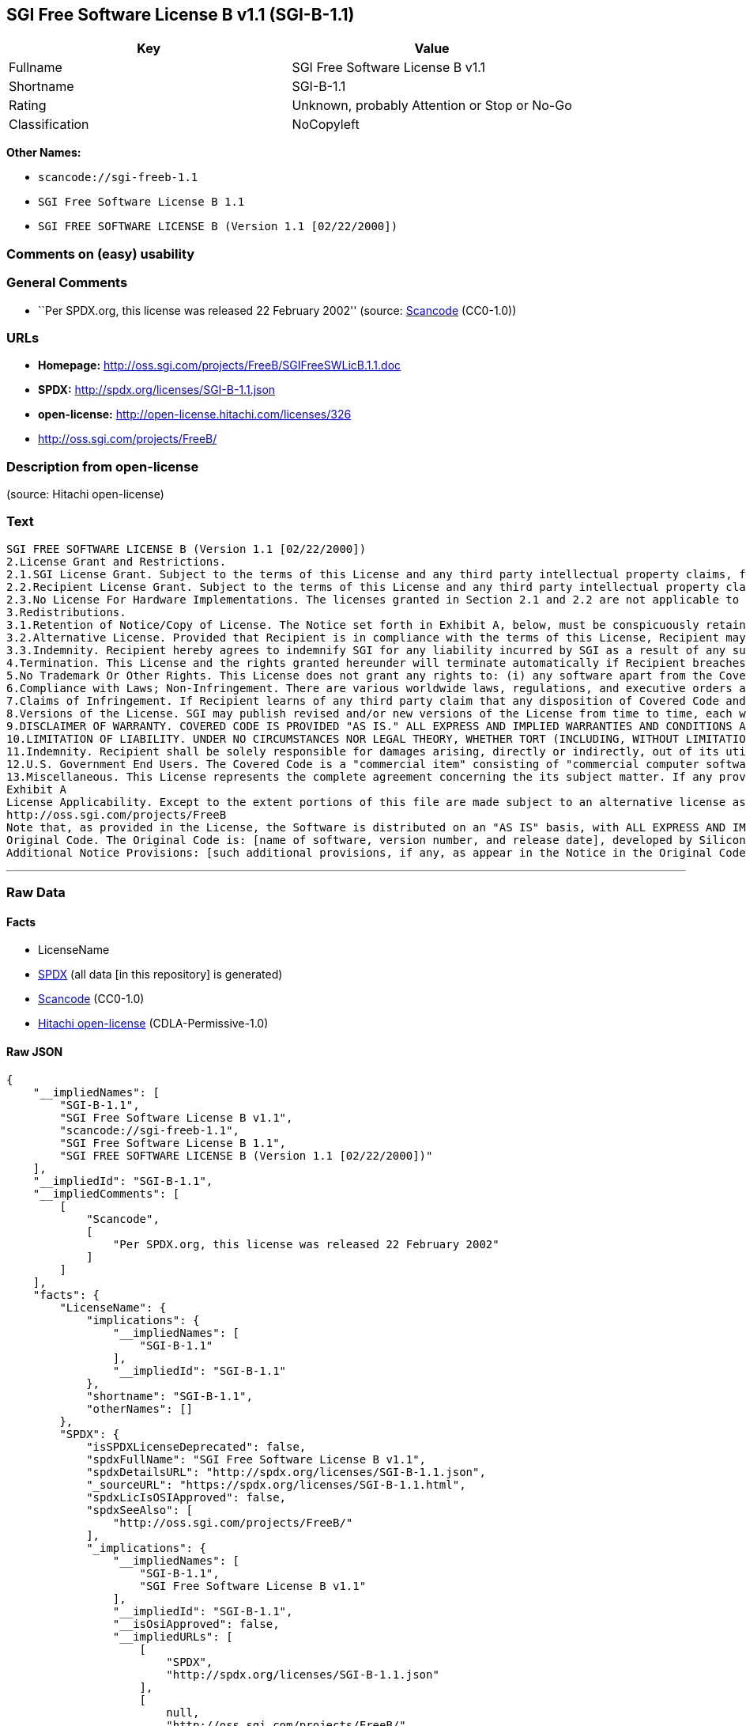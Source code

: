 == SGI Free Software License B v1.1 (SGI-B-1.1)

[cols=",",options="header",]
|===
|Key |Value
|Fullname |SGI Free Software License B v1.1
|Shortname |SGI-B-1.1
|Rating |Unknown, probably Attention or Stop or No-Go
|Classification |NoCopyleft
|===

*Other Names:*

* `+scancode://sgi-freeb-1.1+`
* `+SGI Free Software License B 1.1+`
* `+SGI FREE SOFTWARE LICENSE B (Version 1.1 [02/22/2000])+`

=== Comments on (easy) usability

=== General Comments

* ``Per SPDX.org, this license was released 22 February 2002'' (source:
https://github.com/nexB/scancode-toolkit/blob/develop/src/licensedcode/data/licenses/sgi-freeb-1.1.yml[Scancode]
(CC0-1.0))

=== URLs

* *Homepage:* http://oss.sgi.com/projects/FreeB/SGIFreeSWLicB.1.1.doc
* *SPDX:* http://spdx.org/licenses/SGI-B-1.1.json
* *open-license:* http://open-license.hitachi.com/licenses/326
* http://oss.sgi.com/projects/FreeB/

=== Description from open-license

(source: Hitachi open-license)

=== Text

....
SGI FREE SOFTWARE LICENSE B (Version 1.1 [02/22/2000]) 
2.License Grant and Restrictions.
2.1.SGI License Grant. Subject to the terms of this License and any third party intellectual property claims, for the duration of intellectual property protections inherent in the Original Code, SGI hereby grants Recipient a worldwide, royalty-free, non-exclusive license, to do the following: (i) under copyrights Licensable by SGI, to reproduce, distribute, create derivative works from, and, to the extent applicable, display and perform the Original Code and/or any Modifications provided by SGI alone and/or as part of a Larger Work; and (ii) under any Licensable Patents, to make, have made, use, sell, offer for sale, import and/or otherwise transfer the Original Code and/or any Modifications provided by SGI. Recipient accepts the terms and conditions of this License by undertaking any of the aforementioned actions. The patent license shall apply to the Covered Code if, at the time any related Modification is added, such addition of the Modification causes such combination to be covered by the Licensed Patents. The patent license in Section 2.1(ii) shall not apply to any other combinations that include the Modification. No patent license is provided under SGI Patents for infringements of SGI Patents by Modifications not provided by SGI or combinations of Original Code and Modifications not provided by SGI. 
2.2.Recipient License Grant. Subject to the terms of this License and any third party intellectual property claims, Recipient hereby grants SGI and any other Recipients a worldwide, royalty-free, non-exclusive license, under any Recipient Patents, to make, have made, use, sell, offer for sale, import and/or otherwise transfer the Original Code and/or any Modifications provided by SGI.
2.3.No License For Hardware Implementations. The licenses granted in Section 2.1 and 2.2 are not applicable to implementation in Hardware of the algorithms embodied in the Original Code or any Modifications provided by SGI .
3.Redistributions. 
3.1.Retention of Notice/Copy of License. The Notice set forth in Exhibit A, below, must be conspicuously retained or included in any and all redistributions of Covered Code. For distributions of the Covered Code in source code form, the Notice must appear in every file that can include a text comments field; in executable form, the Notice and a copy of this License must appear in related documentation or collateral where the Recipient.s rights relating to Covered Code are described. Any Additional Notice Provisions which actually appears in the Original Code must also be retained or included in any and all redistributions of Covered Code.
3.2.Alternative License. Provided that Recipient is in compliance with the terms of this License, Recipient may, so long as without derogation of any of SGI.s rights in and to the Original Code, distribute the source code and/or executable version(s) of Covered Code under (1) this License; (2) a license identical to this License but for only such changes as are necessary in order to clarify Recipient.s role as licensor of Modifications; and/or (3) a license of Recipient.s choosing, containing terms different from this License, provided that the license terms include this Section 3 and Sections 4, 6, 7, 10, 12, and 13, which terms may not be modified or superseded by any other terms of such license. If Recipient elects to use any license other than this License, Recipient must make it absolutely clear that any of its terms which differ from this License are offered by Recipient alone, and not by SGI. It is emphasized that this License is a limited license, and, regardless of the license form employed by Recipient in accordance with this Section 3.2, Recipient may relicense only such rights, in Original Code and Modifications by SGI, as it has actually been granted by SGI in this License.
3.3.Indemnity. Recipient hereby agrees to indemnify SGI for any liability incurred by SGI as a result of any such alternative license terms Recipient offers.
4.Termination. This License and the rights granted hereunder will terminate automatically if Recipient breaches any term herein and fails to cure such breach within 30 days thereof. Any sublicense to the Covered Code that is properly granted shall survive any termination of this License, absent termination by the terms of such sublicense. Provisions that, by their nature, must remain in effect beyond the termination of this License, shall survive.
5.No Trademark Or Other Rights. This License does not grant any rights to: (i) any software apart from the Covered Code, nor shall any other rights or licenses not expressly granted hereunder arise by implication, estoppel or otherwise with respect to the Covered Code; (ii) any trade name, trademark or service mark whatsoever, including without limitation any related right for purposes of endorsement or promotion of products derived from the Covered Code, without prior written permission of SGI; or (iii) any title to or ownership of the Original Code, which shall at all times remains with SGI. All rights in the Original Code not expressly granted under this License are reserved. 
6.Compliance with Laws; Non-Infringement. There are various worldwide laws, regulations, and executive orders applicable to dispositions of Covered Code, including without limitation export, re-export, and import control laws, regulations, and executive orders, of the U.S. government and other countries, and Recipient is reminded it is obliged to obey such laws, regulations, and executive orders. Recipient may not distribute Covered Code that (i) in any way infringes (directly or contributorily) any intellectual property rights of any kind of any other person or entity or (ii) breaches any representation or warranty, express, implied or statutory, to which, under any applicable law, it might be deemed to have been subject.
7.Claims of Infringement. If Recipient learns of any third party claim that any disposition of Covered Code and/or functionality wholly or partially infringes the third party's intellectual property rights, Recipient will promptly notify SGI of such claim.
8.Versions of the License. SGI may publish revised and/or new versions of the License from time to time, each with a distinguishing version number. Once Covered Code has been published under a particular version of the License, Recipient may, for the duration of the license, continue to use it under the terms of that version, or choose to use such Covered Code under the terms of any subsequent version published by SGI. Subject to the provisions of Sections 3 and 4 of this License, only SGI may modify the terms applicable to Covered Code created under this License.
9.DISCLAIMER OF WARRANTY. COVERED CODE IS PROVIDED "AS IS." ALL EXPRESS AND IMPLIED WARRANTIES AND CONDITIONS ARE DISCLAIMED, INCLUDING, WITHOUT LIMITATION, ANY IMPLIED WARRANTIES AND CONDITIONS OF MERCHANTABILITY, SATISFACTORY QUALITY, FITNESS FOR A PARTICULAR PURPOSE, AND NON-INFRINGEMENT. SGI ASSUMES NO RISK AS TO THE QUALITY AND PERFORMANCE OF THE SOFTWARE. SHOULD THE SOFTWARE PROVE DEFECTIVE IN ANY RESPECT, SGI ASSUMES NO COST OR LIABILITY FOR SERVICING, REPAIR OR CORRECTION. THIS DISCLAIMER OF WARRANTY IS AN ESSENTIAL PART OF THIS LICENSE. NO USE OF ANY COVERED CODE IS AUTHORIZED HEREUNDER EXCEPT SUBJECT TO THIS DISCLAIMER.
10.LIMITATION OF LIABILITY. UNDER NO CIRCUMSTANCES NOR LEGAL THEORY, WHETHER TORT (INCLUDING, WITHOUT LIMITATION, NEGLIGENCE OR STRICT LIABILITY), CONTRACT, OR OTHERWISE, SHALL SGI OR ANY SGI LICENSOR BE LIABLE FOR ANY DIRECT, INDIRECT, SPECIAL, INCIDENTAL, OR CONSEQUENTIAL DAMAGES OF ANY CHARACTER INCLUDING, WITHOUT LIMITATION, DAMAGES FOR LOSS OF GOODWILL, WORK STOPPAGE, LOSS OF DATA, COMPUTER FAILURE OR MALFUNCTION, OR ANY AND ALL OTHER COMMERCIAL DAMAGES OR LOSSES, EVEN IF SUCH PARTY SHALL HAVE BEEN INFORMED OF THE POSSIBILITY OF SUCH DAMAGES. THIS LIMITATION OF LIABILITY SHALL NOT APPLY TO LIABILITY FOR DEATH OR PERSONAL INJURY RESULTING FROM SGI's NEGLIGENCE TO THE EXTENT APPLICABLE LAW PROHIBITS SUCH LIMITATION. SOME JURISDICTIONS DO NOT ALLOW THE EXCLUSION OR LIMITATION OF INCIDENTAL OR CONSEQUENTIAL DAMAGES, SO THAT EXCLUSION AND LIMITATION MAY NOT APPLY TO RECIPIENT.
11.Indemnity. Recipient shall be solely responsible for damages arising, directly or indirectly, out of its utilization of rights under this License. Recipient will defend, indemnify and hold harmless Silicon Graphics, Inc. from and against any loss, liability, damages, costs or expenses (including the payment of reasonable attorneys fees) arising out of Recipient's use, modification, reproduction and distribution of the Covered Code or out of any representation or warranty made by Recipient.
12.U.S. Government End Users. The Covered Code is a "commercial item" consisting of "commercial computer software" as such terms are defined in title 48 of the Code of Federal Regulations and all U.S. Government End Users acquire only the rights set forth in this License and are subject to the terms of this License.
13.Miscellaneous. This License represents the complete agreement concerning the its subject matter. If any provision of this License is held to be unenforceable, such provision shall be reformed so as to achieve as nearly as possible the same legal and economic effect as the original provision and the remainder of this License will remain in effect. This License shall be governed by and construed in accordance with the laws of the United States and the State of California as applied to agreements entered into and to be performed entirely within California between California residents. Any litigation relating to this License shall be subject to the exclusive jurisdiction of the Federal Courts of the Northern District of California (or, absent subject matter jurisdiction in such courts, the courts of the State of California), with venue lying exclusively in Santa Clara County, California, with the losing party responsible for costs, including without limitation, court costs and reasonable attorneys fees and expenses. The application of the United Nations Convention on Contracts for the International Sale of Goods is expressly excluded. Any law or regulation that provides that the language of a contract shall be construed against the drafter shall not apply to this License.
Exhibit A
License Applicability. Except to the extent portions of this file are made subject to an alternative license as permitted in the SGI Free Software License B, Version 1.1 (the "License"), the contents of this file are subject only to the provisions of the License. You may not use this file except in compliance with the License. You may obtain a copy of the License at Silicon Graphics, Inc., attn: Legal Services, 1600 Amphitheatre Parkway, Mountain View, CA 94043-1351, or at: 
http://oss.sgi.com/projects/FreeB
Note that, as provided in the License, the Software is distributed on an "AS IS" basis, with ALL EXPRESS AND IMPLIED WARRANTIES AND CONDITIONS DISCLAIMED, INCLUDING, WITHOUT LIMITATION, ANY IMPLIED WARRANTIES AND CONDITIONS OF MERCHANTABILITY, SATISFACTORY QUALITY, FITNESS FOR A PARTICULAR PURPOSE, AND NON-INFRINGEMENT.
Original Code. The Original Code is: [name of software, version number, and release date], developed by Silicon Graphics, Inc. The Original Code is Copyright (c) [dates of first publication, as appearing in the Notice in the Original Code] Silicon Graphics, Inc. Copyright in any portions created by third parties is as indicated elsewhere herein. All Rights Reserved.
Additional Notice Provisions: [such additional provisions, if any, as appear in the Notice in the Original Code under the heading "Additional Notice Provisions"]
....

'''''

=== Raw Data

==== Facts

* LicenseName
* https://spdx.org/licenses/SGI-B-1.1.html[SPDX] (all data [in this
repository] is generated)
* https://github.com/nexB/scancode-toolkit/blob/develop/src/licensedcode/data/licenses/sgi-freeb-1.1.yml[Scancode]
(CC0-1.0)
* https://github.com/Hitachi/open-license[Hitachi open-license]
(CDLA-Permissive-1.0)

==== Raw JSON

....
{
    "__impliedNames": [
        "SGI-B-1.1",
        "SGI Free Software License B v1.1",
        "scancode://sgi-freeb-1.1",
        "SGI Free Software License B 1.1",
        "SGI FREE SOFTWARE LICENSE B (Version 1.1 [02/22/2000])"
    ],
    "__impliedId": "SGI-B-1.1",
    "__impliedComments": [
        [
            "Scancode",
            [
                "Per SPDX.org, this license was released 22 February 2002"
            ]
        ]
    ],
    "facts": {
        "LicenseName": {
            "implications": {
                "__impliedNames": [
                    "SGI-B-1.1"
                ],
                "__impliedId": "SGI-B-1.1"
            },
            "shortname": "SGI-B-1.1",
            "otherNames": []
        },
        "SPDX": {
            "isSPDXLicenseDeprecated": false,
            "spdxFullName": "SGI Free Software License B v1.1",
            "spdxDetailsURL": "http://spdx.org/licenses/SGI-B-1.1.json",
            "_sourceURL": "https://spdx.org/licenses/SGI-B-1.1.html",
            "spdxLicIsOSIApproved": false,
            "spdxSeeAlso": [
                "http://oss.sgi.com/projects/FreeB/"
            ],
            "_implications": {
                "__impliedNames": [
                    "SGI-B-1.1",
                    "SGI Free Software License B v1.1"
                ],
                "__impliedId": "SGI-B-1.1",
                "__isOsiApproved": false,
                "__impliedURLs": [
                    [
                        "SPDX",
                        "http://spdx.org/licenses/SGI-B-1.1.json"
                    ],
                    [
                        null,
                        "http://oss.sgi.com/projects/FreeB/"
                    ]
                ]
            },
            "spdxLicenseId": "SGI-B-1.1"
        },
        "Scancode": {
            "otherUrls": [
                "http://oss.sgi.com/projects/FreeB/"
            ],
            "homepageUrl": "http://oss.sgi.com/projects/FreeB/SGIFreeSWLicB.1.1.doc",
            "shortName": "SGI Free Software License B 1.1",
            "textUrls": null,
            "text": "SGI FREE SOFTWARE LICENSE B (Version 1.1 [02/22/2000]) \n2.License Grant and Restrictions.\n2.1.SGI License Grant. Subject to the terms of this License and any third party intellectual property claims, for the duration of intellectual property protections inherent in the Original Code, SGI hereby grants Recipient a worldwide, royalty-free, non-exclusive license, to do the following: (i) under copyrights Licensable by SGI, to reproduce, distribute, create derivative works from, and, to the extent applicable, display and perform the Original Code and/or any Modifications provided by SGI alone and/or as part of a Larger Work; and (ii) under any Licensable Patents, to make, have made, use, sell, offer for sale, import and/or otherwise transfer the Original Code and/or any Modifications provided by SGI. Recipient accepts the terms and conditions of this License by undertaking any of the aforementioned actions. The patent license shall apply to the Covered Code if, at the time any related Modification is added, such addition of the Modification causes such combination to be covered by the Licensed Patents. The patent license in Section 2.1(ii) shall not apply to any other combinations that include the Modification. No patent license is provided under SGI Patents for infringements of SGI Patents by Modifications not provided by SGI or combinations of Original Code and Modifications not provided by SGI. \n2.2.Recipient License Grant. Subject to the terms of this License and any third party intellectual property claims, Recipient hereby grants SGI and any other Recipients a worldwide, royalty-free, non-exclusive license, under any Recipient Patents, to make, have made, use, sell, offer for sale, import and/or otherwise transfer the Original Code and/or any Modifications provided by SGI.\n2.3.No License For Hardware Implementations. The licenses granted in Section 2.1 and 2.2 are not applicable to implementation in Hardware of the algorithms embodied in the Original Code or any Modifications provided by SGI .\n3.Redistributions. \n3.1.Retention of Notice/Copy of License. The Notice set forth in Exhibit A, below, must be conspicuously retained or included in any and all redistributions of Covered Code. For distributions of the Covered Code in source code form, the Notice must appear in every file that can include a text comments field; in executable form, the Notice and a copy of this License must appear in related documentation or collateral where the Recipient.s rights relating to Covered Code are described. Any Additional Notice Provisions which actually appears in the Original Code must also be retained or included in any and all redistributions of Covered Code.\n3.2.Alternative License. Provided that Recipient is in compliance with the terms of this License, Recipient may, so long as without derogation of any of SGI.s rights in and to the Original Code, distribute the source code and/or executable version(s) of Covered Code under (1) this License; (2) a license identical to this License but for only such changes as are necessary in order to clarify Recipient.s role as licensor of Modifications; and/or (3) a license of Recipient.s choosing, containing terms different from this License, provided that the license terms include this Section 3 and Sections 4, 6, 7, 10, 12, and 13, which terms may not be modified or superseded by any other terms of such license. If Recipient elects to use any license other than this License, Recipient must make it absolutely clear that any of its terms which differ from this License are offered by Recipient alone, and not by SGI. It is emphasized that this License is a limited license, and, regardless of the license form employed by Recipient in accordance with this Section 3.2, Recipient may relicense only such rights, in Original Code and Modifications by SGI, as it has actually been granted by SGI in this License.\n3.3.Indemnity. Recipient hereby agrees to indemnify SGI for any liability incurred by SGI as a result of any such alternative license terms Recipient offers.\n4.Termination. This License and the rights granted hereunder will terminate automatically if Recipient breaches any term herein and fails to cure such breach within 30 days thereof. Any sublicense to the Covered Code that is properly granted shall survive any termination of this License, absent termination by the terms of such sublicense. Provisions that, by their nature, must remain in effect beyond the termination of this License, shall survive.\n5.No Trademark Or Other Rights. This License does not grant any rights to: (i) any software apart from the Covered Code, nor shall any other rights or licenses not expressly granted hereunder arise by implication, estoppel or otherwise with respect to the Covered Code; (ii) any trade name, trademark or service mark whatsoever, including without limitation any related right for purposes of endorsement or promotion of products derived from the Covered Code, without prior written permission of SGI; or (iii) any title to or ownership of the Original Code, which shall at all times remains with SGI. All rights in the Original Code not expressly granted under this License are reserved. \n6.Compliance with Laws; Non-Infringement. There are various worldwide laws, regulations, and executive orders applicable to dispositions of Covered Code, including without limitation export, re-export, and import control laws, regulations, and executive orders, of the U.S. government and other countries, and Recipient is reminded it is obliged to obey such laws, regulations, and executive orders. Recipient may not distribute Covered Code that (i) in any way infringes (directly or contributorily) any intellectual property rights of any kind of any other person or entity or (ii) breaches any representation or warranty, express, implied or statutory, to which, under any applicable law, it might be deemed to have been subject.\n7.Claims of Infringement. If Recipient learns of any third party claim that any disposition of Covered Code and/or functionality wholly or partially infringes the third party's intellectual property rights, Recipient will promptly notify SGI of such claim.\n8.Versions of the License. SGI may publish revised and/or new versions of the License from time to time, each with a distinguishing version number. Once Covered Code has been published under a particular version of the License, Recipient may, for the duration of the license, continue to use it under the terms of that version, or choose to use such Covered Code under the terms of any subsequent version published by SGI. Subject to the provisions of Sections 3 and 4 of this License, only SGI may modify the terms applicable to Covered Code created under this License.\n9.DISCLAIMER OF WARRANTY. COVERED CODE IS PROVIDED \"AS IS.\" ALL EXPRESS AND IMPLIED WARRANTIES AND CONDITIONS ARE DISCLAIMED, INCLUDING, WITHOUT LIMITATION, ANY IMPLIED WARRANTIES AND CONDITIONS OF MERCHANTABILITY, SATISFACTORY QUALITY, FITNESS FOR A PARTICULAR PURPOSE, AND NON-INFRINGEMENT. SGI ASSUMES NO RISK AS TO THE QUALITY AND PERFORMANCE OF THE SOFTWARE. SHOULD THE SOFTWARE PROVE DEFECTIVE IN ANY RESPECT, SGI ASSUMES NO COST OR LIABILITY FOR SERVICING, REPAIR OR CORRECTION. THIS DISCLAIMER OF WARRANTY IS AN ESSENTIAL PART OF THIS LICENSE. NO USE OF ANY COVERED CODE IS AUTHORIZED HEREUNDER EXCEPT SUBJECT TO THIS DISCLAIMER.\n10.LIMITATION OF LIABILITY. UNDER NO CIRCUMSTANCES NOR LEGAL THEORY, WHETHER TORT (INCLUDING, WITHOUT LIMITATION, NEGLIGENCE OR STRICT LIABILITY), CONTRACT, OR OTHERWISE, SHALL SGI OR ANY SGI LICENSOR BE LIABLE FOR ANY DIRECT, INDIRECT, SPECIAL, INCIDENTAL, OR CONSEQUENTIAL DAMAGES OF ANY CHARACTER INCLUDING, WITHOUT LIMITATION, DAMAGES FOR LOSS OF GOODWILL, WORK STOPPAGE, LOSS OF DATA, COMPUTER FAILURE OR MALFUNCTION, OR ANY AND ALL OTHER COMMERCIAL DAMAGES OR LOSSES, EVEN IF SUCH PARTY SHALL HAVE BEEN INFORMED OF THE POSSIBILITY OF SUCH DAMAGES. THIS LIMITATION OF LIABILITY SHALL NOT APPLY TO LIABILITY FOR DEATH OR PERSONAL INJURY RESULTING FROM SGI's NEGLIGENCE TO THE EXTENT APPLICABLE LAW PROHIBITS SUCH LIMITATION. SOME JURISDICTIONS DO NOT ALLOW THE EXCLUSION OR LIMITATION OF INCIDENTAL OR CONSEQUENTIAL DAMAGES, SO THAT EXCLUSION AND LIMITATION MAY NOT APPLY TO RECIPIENT.\n11.Indemnity. Recipient shall be solely responsible for damages arising, directly or indirectly, out of its utilization of rights under this License. Recipient will defend, indemnify and hold harmless Silicon Graphics, Inc. from and against any loss, liability, damages, costs or expenses (including the payment of reasonable attorneys fees) arising out of Recipient's use, modification, reproduction and distribution of the Covered Code or out of any representation or warranty made by Recipient.\n12.U.S. Government End Users. The Covered Code is a \"commercial item\" consisting of \"commercial computer software\" as such terms are defined in title 48 of the Code of Federal Regulations and all U.S. Government End Users acquire only the rights set forth in this License and are subject to the terms of this License.\n13.Miscellaneous. This License represents the complete agreement concerning the its subject matter. If any provision of this License is held to be unenforceable, such provision shall be reformed so as to achieve as nearly as possible the same legal and economic effect as the original provision and the remainder of this License will remain in effect. This License shall be governed by and construed in accordance with the laws of the United States and the State of California as applied to agreements entered into and to be performed entirely within California between California residents. Any litigation relating to this License shall be subject to the exclusive jurisdiction of the Federal Courts of the Northern District of California (or, absent subject matter jurisdiction in such courts, the courts of the State of California), with venue lying exclusively in Santa Clara County, California, with the losing party responsible for costs, including without limitation, court costs and reasonable attorneys fees and expenses. The application of the United Nations Convention on Contracts for the International Sale of Goods is expressly excluded. Any law or regulation that provides that the language of a contract shall be construed against the drafter shall not apply to this License.\nExhibit A\nLicense Applicability. Except to the extent portions of this file are made subject to an alternative license as permitted in the SGI Free Software License B, Version 1.1 (the \"License\"), the contents of this file are subject only to the provisions of the License. You may not use this file except in compliance with the License. You may obtain a copy of the License at Silicon Graphics, Inc., attn: Legal Services, 1600 Amphitheatre Parkway, Mountain View, CA 94043-1351, or at: \nhttp://oss.sgi.com/projects/FreeB\nNote that, as provided in the License, the Software is distributed on an \"AS IS\" basis, with ALL EXPRESS AND IMPLIED WARRANTIES AND CONDITIONS DISCLAIMED, INCLUDING, WITHOUT LIMITATION, ANY IMPLIED WARRANTIES AND CONDITIONS OF MERCHANTABILITY, SATISFACTORY QUALITY, FITNESS FOR A PARTICULAR PURPOSE, AND NON-INFRINGEMENT.\nOriginal Code. The Original Code is: [name of software, version number, and release date], developed by Silicon Graphics, Inc. The Original Code is Copyright (c) [dates of first publication, as appearing in the Notice in the Original Code] Silicon Graphics, Inc. Copyright in any portions created by third parties is as indicated elsewhere herein. All Rights Reserved.\nAdditional Notice Provisions: [such additional provisions, if any, as appear in the Notice in the Original Code under the heading \"Additional Notice Provisions\"]",
            "category": "Permissive",
            "osiUrl": null,
            "owner": "SGI - Silicon Graphics",
            "_sourceURL": "https://github.com/nexB/scancode-toolkit/blob/develop/src/licensedcode/data/licenses/sgi-freeb-1.1.yml",
            "key": "sgi-freeb-1.1",
            "name": "SGI Free Software License B v1.1",
            "spdxId": "SGI-B-1.1",
            "notes": "Per SPDX.org, this license was released 22 February 2002",
            "_implications": {
                "__impliedNames": [
                    "scancode://sgi-freeb-1.1",
                    "SGI Free Software License B 1.1",
                    "SGI-B-1.1"
                ],
                "__impliedId": "SGI-B-1.1",
                "__impliedComments": [
                    [
                        "Scancode",
                        [
                            "Per SPDX.org, this license was released 22 February 2002"
                        ]
                    ]
                ],
                "__impliedCopyleft": [
                    [
                        "Scancode",
                        "NoCopyleft"
                    ]
                ],
                "__calculatedCopyleft": "NoCopyleft",
                "__impliedText": "SGI FREE SOFTWARE LICENSE B (Version 1.1 [02/22/2000]) \n2.License Grant and Restrictions.\n2.1.SGI License Grant. Subject to the terms of this License and any third party intellectual property claims, for the duration of intellectual property protections inherent in the Original Code, SGI hereby grants Recipient a worldwide, royalty-free, non-exclusive license, to do the following: (i) under copyrights Licensable by SGI, to reproduce, distribute, create derivative works from, and, to the extent applicable, display and perform the Original Code and/or any Modifications provided by SGI alone and/or as part of a Larger Work; and (ii) under any Licensable Patents, to make, have made, use, sell, offer for sale, import and/or otherwise transfer the Original Code and/or any Modifications provided by SGI. Recipient accepts the terms and conditions of this License by undertaking any of the aforementioned actions. The patent license shall apply to the Covered Code if, at the time any related Modification is added, such addition of the Modification causes such combination to be covered by the Licensed Patents. The patent license in Section 2.1(ii) shall not apply to any other combinations that include the Modification. No patent license is provided under SGI Patents for infringements of SGI Patents by Modifications not provided by SGI or combinations of Original Code and Modifications not provided by SGI. \n2.2.Recipient License Grant. Subject to the terms of this License and any third party intellectual property claims, Recipient hereby grants SGI and any other Recipients a worldwide, royalty-free, non-exclusive license, under any Recipient Patents, to make, have made, use, sell, offer for sale, import and/or otherwise transfer the Original Code and/or any Modifications provided by SGI.\n2.3.No License For Hardware Implementations. The licenses granted in Section 2.1 and 2.2 are not applicable to implementation in Hardware of the algorithms embodied in the Original Code or any Modifications provided by SGI .\n3.Redistributions. \n3.1.Retention of Notice/Copy of License. The Notice set forth in Exhibit A, below, must be conspicuously retained or included in any and all redistributions of Covered Code. For distributions of the Covered Code in source code form, the Notice must appear in every file that can include a text comments field; in executable form, the Notice and a copy of this License must appear in related documentation or collateral where the Recipient.s rights relating to Covered Code are described. Any Additional Notice Provisions which actually appears in the Original Code must also be retained or included in any and all redistributions of Covered Code.\n3.2.Alternative License. Provided that Recipient is in compliance with the terms of this License, Recipient may, so long as without derogation of any of SGI.s rights in and to the Original Code, distribute the source code and/or executable version(s) of Covered Code under (1) this License; (2) a license identical to this License but for only such changes as are necessary in order to clarify Recipient.s role as licensor of Modifications; and/or (3) a license of Recipient.s choosing, containing terms different from this License, provided that the license terms include this Section 3 and Sections 4, 6, 7, 10, 12, and 13, which terms may not be modified or superseded by any other terms of such license. If Recipient elects to use any license other than this License, Recipient must make it absolutely clear that any of its terms which differ from this License are offered by Recipient alone, and not by SGI. It is emphasized that this License is a limited license, and, regardless of the license form employed by Recipient in accordance with this Section 3.2, Recipient may relicense only such rights, in Original Code and Modifications by SGI, as it has actually been granted by SGI in this License.\n3.3.Indemnity. Recipient hereby agrees to indemnify SGI for any liability incurred by SGI as a result of any such alternative license terms Recipient offers.\n4.Termination. This License and the rights granted hereunder will terminate automatically if Recipient breaches any term herein and fails to cure such breach within 30 days thereof. Any sublicense to the Covered Code that is properly granted shall survive any termination of this License, absent termination by the terms of such sublicense. Provisions that, by their nature, must remain in effect beyond the termination of this License, shall survive.\n5.No Trademark Or Other Rights. This License does not grant any rights to: (i) any software apart from the Covered Code, nor shall any other rights or licenses not expressly granted hereunder arise by implication, estoppel or otherwise with respect to the Covered Code; (ii) any trade name, trademark or service mark whatsoever, including without limitation any related right for purposes of endorsement or promotion of products derived from the Covered Code, without prior written permission of SGI; or (iii) any title to or ownership of the Original Code, which shall at all times remains with SGI. All rights in the Original Code not expressly granted under this License are reserved. \n6.Compliance with Laws; Non-Infringement. There are various worldwide laws, regulations, and executive orders applicable to dispositions of Covered Code, including without limitation export, re-export, and import control laws, regulations, and executive orders, of the U.S. government and other countries, and Recipient is reminded it is obliged to obey such laws, regulations, and executive orders. Recipient may not distribute Covered Code that (i) in any way infringes (directly or contributorily) any intellectual property rights of any kind of any other person or entity or (ii) breaches any representation or warranty, express, implied or statutory, to which, under any applicable law, it might be deemed to have been subject.\n7.Claims of Infringement. If Recipient learns of any third party claim that any disposition of Covered Code and/or functionality wholly or partially infringes the third party's intellectual property rights, Recipient will promptly notify SGI of such claim.\n8.Versions of the License. SGI may publish revised and/or new versions of the License from time to time, each with a distinguishing version number. Once Covered Code has been published under a particular version of the License, Recipient may, for the duration of the license, continue to use it under the terms of that version, or choose to use such Covered Code under the terms of any subsequent version published by SGI. Subject to the provisions of Sections 3 and 4 of this License, only SGI may modify the terms applicable to Covered Code created under this License.\n9.DISCLAIMER OF WARRANTY. COVERED CODE IS PROVIDED \"AS IS.\" ALL EXPRESS AND IMPLIED WARRANTIES AND CONDITIONS ARE DISCLAIMED, INCLUDING, WITHOUT LIMITATION, ANY IMPLIED WARRANTIES AND CONDITIONS OF MERCHANTABILITY, SATISFACTORY QUALITY, FITNESS FOR A PARTICULAR PURPOSE, AND NON-INFRINGEMENT. SGI ASSUMES NO RISK AS TO THE QUALITY AND PERFORMANCE OF THE SOFTWARE. SHOULD THE SOFTWARE PROVE DEFECTIVE IN ANY RESPECT, SGI ASSUMES NO COST OR LIABILITY FOR SERVICING, REPAIR OR CORRECTION. THIS DISCLAIMER OF WARRANTY IS AN ESSENTIAL PART OF THIS LICENSE. NO USE OF ANY COVERED CODE IS AUTHORIZED HEREUNDER EXCEPT SUBJECT TO THIS DISCLAIMER.\n10.LIMITATION OF LIABILITY. UNDER NO CIRCUMSTANCES NOR LEGAL THEORY, WHETHER TORT (INCLUDING, WITHOUT LIMITATION, NEGLIGENCE OR STRICT LIABILITY), CONTRACT, OR OTHERWISE, SHALL SGI OR ANY SGI LICENSOR BE LIABLE FOR ANY DIRECT, INDIRECT, SPECIAL, INCIDENTAL, OR CONSEQUENTIAL DAMAGES OF ANY CHARACTER INCLUDING, WITHOUT LIMITATION, DAMAGES FOR LOSS OF GOODWILL, WORK STOPPAGE, LOSS OF DATA, COMPUTER FAILURE OR MALFUNCTION, OR ANY AND ALL OTHER COMMERCIAL DAMAGES OR LOSSES, EVEN IF SUCH PARTY SHALL HAVE BEEN INFORMED OF THE POSSIBILITY OF SUCH DAMAGES. THIS LIMITATION OF LIABILITY SHALL NOT APPLY TO LIABILITY FOR DEATH OR PERSONAL INJURY RESULTING FROM SGI's NEGLIGENCE TO THE EXTENT APPLICABLE LAW PROHIBITS SUCH LIMITATION. SOME JURISDICTIONS DO NOT ALLOW THE EXCLUSION OR LIMITATION OF INCIDENTAL OR CONSEQUENTIAL DAMAGES, SO THAT EXCLUSION AND LIMITATION MAY NOT APPLY TO RECIPIENT.\n11.Indemnity. Recipient shall be solely responsible for damages arising, directly or indirectly, out of its utilization of rights under this License. Recipient will defend, indemnify and hold harmless Silicon Graphics, Inc. from and against any loss, liability, damages, costs or expenses (including the payment of reasonable attorneys fees) arising out of Recipient's use, modification, reproduction and distribution of the Covered Code or out of any representation or warranty made by Recipient.\n12.U.S. Government End Users. The Covered Code is a \"commercial item\" consisting of \"commercial computer software\" as such terms are defined in title 48 of the Code of Federal Regulations and all U.S. Government End Users acquire only the rights set forth in this License and are subject to the terms of this License.\n13.Miscellaneous. This License represents the complete agreement concerning the its subject matter. If any provision of this License is held to be unenforceable, such provision shall be reformed so as to achieve as nearly as possible the same legal and economic effect as the original provision and the remainder of this License will remain in effect. This License shall be governed by and construed in accordance with the laws of the United States and the State of California as applied to agreements entered into and to be performed entirely within California between California residents. Any litigation relating to this License shall be subject to the exclusive jurisdiction of the Federal Courts of the Northern District of California (or, absent subject matter jurisdiction in such courts, the courts of the State of California), with venue lying exclusively in Santa Clara County, California, with the losing party responsible for costs, including without limitation, court costs and reasonable attorneys fees and expenses. The application of the United Nations Convention on Contracts for the International Sale of Goods is expressly excluded. Any law or regulation that provides that the language of a contract shall be construed against the drafter shall not apply to this License.\nExhibit A\nLicense Applicability. Except to the extent portions of this file are made subject to an alternative license as permitted in the SGI Free Software License B, Version 1.1 (the \"License\"), the contents of this file are subject only to the provisions of the License. You may not use this file except in compliance with the License. You may obtain a copy of the License at Silicon Graphics, Inc., attn: Legal Services, 1600 Amphitheatre Parkway, Mountain View, CA 94043-1351, or at: \nhttp://oss.sgi.com/projects/FreeB\nNote that, as provided in the License, the Software is distributed on an \"AS IS\" basis, with ALL EXPRESS AND IMPLIED WARRANTIES AND CONDITIONS DISCLAIMED, INCLUDING, WITHOUT LIMITATION, ANY IMPLIED WARRANTIES AND CONDITIONS OF MERCHANTABILITY, SATISFACTORY QUALITY, FITNESS FOR A PARTICULAR PURPOSE, AND NON-INFRINGEMENT.\nOriginal Code. The Original Code is: [name of software, version number, and release date], developed by Silicon Graphics, Inc. The Original Code is Copyright (c) [dates of first publication, as appearing in the Notice in the Original Code] Silicon Graphics, Inc. Copyright in any portions created by third parties is as indicated elsewhere herein. All Rights Reserved.\nAdditional Notice Provisions: [such additional provisions, if any, as appear in the Notice in the Original Code under the heading \"Additional Notice Provisions\"]",
                "__impliedURLs": [
                    [
                        "Homepage",
                        "http://oss.sgi.com/projects/FreeB/SGIFreeSWLicB.1.1.doc"
                    ],
                    [
                        null,
                        "http://oss.sgi.com/projects/FreeB/"
                    ]
                ]
            }
        },
        "Hitachi open-license": {
            "notices": [],
            "_sourceURL": "http://open-license.hitachi.com/licenses/326",
            "content": "SGI FREE SOFTWARE LICENSE B (Version 1.1 [02/22/2000]) \n\n1.\tDefinitions.\n\n1.1.\t\"Additional Notice Provisions\" means such additional provisions as appear in the Notice in Original Code under the heading \"Additional Notice Provisions.\"\n\n1.2.\t\"Covered Code\" means the Original Code or Modifications, or any combination thereof.\n\n1.3.\t\"Hardware\" means any physical device that accepts input, processes input, stores the results of processing, and/or provides output.\n\n1.4.\t\"Larger Work\" means a work that combines Covered Code or portions thereof with code not governed by the terms of this License.\n\n1.5.\t\"Licensable\" means having the right to grant, to the maximum extent possible, whether at the time of the initial grant or subsequently acquired, any and all of the rights conveyed herein.\n\n1.6.\t\"License\" means this document.\n\n1.7.\t\"Licensed Patents\" means patent claims Licensable by SGI that are infringed by the use or sale of Original Code or any Modifications provided by SGI, or any combination thereof.\n\n1.8.\t\"Modifications\" means any addition to or deletion from the substance or structure of the Original Code or any previous Modifications. When Covered Code is released as a series of files, a Modification is: \n\n    A.\tAny addition to the contents of a file containing Original Code and/or addition \n    to or deletion from the contents of a file containing previous Modifications.\n\n    B.\tAny new file that contains any part of the Original Code or previous Modifications.\n\n1.9.\t\"Notice\" means any notice in Original Code or Covered Code, as required by and in compliance with this License.\n\n1.10.\t\"Original Code\" means source code of computer software code that is described in the source code Notice required by Exhibit A as Original Code, and updates and error corrections specifically thereto.\n\n1.11.\t\"Recipient\" means an individual or a legal entity exercising rights under, and complying with all of the terms of, this License or a future version of this License issued under Section 8. For legal entities, \"Recipient\" includes any entity that controls, is controlled by, or is under common control with Recipient. For purposes of this definition, \"control\" of an entity means (a) the power, direct or indirect, to direct or manage such entity, or (b) ownership of fifty percent (50%) or more of the outstanding shares or beneficial ownership of such entity.\n\n1.12.\t\"Recipient Patents\" means patent claims Licensable by a Recipient that are infringed by the use or sale of Original Code or any Modifications provided by SGI, or any combination thereof. \n\n1.13.\t\"SGI\" means Silicon Graphics, Inc.\n\n1.14.\t\"SGI Patents\" means patent claims Licensable by SGI other than the Licensed Patents.\n\n2.\tLicense Grant and Restrictions.\n\n2.1.\tSGI License Grant. Subject to the terms of this License and any third party intellectual property claims, for the duration of intellectual property protections inherent in the Original Code, SGI hereby grants Recipient a worldwide, royalty-free, non-exclusive license, to do the following: (i) under copyrights Licensable by SGI, to reproduce, distribute, create derivative works from, and, to the extent applicable, display and perform the Original Code and/or any Modifications provided by SGI alone and/or as part of a Larger Work; and (ii) under any Licensable Patents, to make, have made, use, sell, offer for sale, import and/or otherwise transfer the Original Code and/or any Modifications provided by SGI. Recipient accepts the terms and conditions of this License by undertaking any of the aforementioned actions. The patent license shall apply to the Covered Code if, at the time any related Modification is added, such addition of the Modification causes such combination to be covered by the Licensed Patents. The patent license in Section 2.1(ii) shall not apply to any other combinations that include the Modification. No patent license is provided under SGI Patents for infringements of SGI Patents by Modifications not provided by SGI or combinations of Original Code and Modifications not provided by SGI. \n\n2.2.\tRecipient License Grant. Subject to the terms of this License and any third party intellectual property claims, Recipient hereby grants SGI and any other Recipients a worldwide, royalty-free, non-exclusive license, under any Recipient Patents, to make, have made, use, sell, offer for sale, import and/or otherwise transfer the Original Code and/or any Modifications provided by SGI.\n\n2.3.\tNo License For Hardware Implementations. The licenses granted in Section 2.1 and 2.2 are not applicable to implementation in Hardware of the algorithms embodied in the Original Code or any Modifications provided by SGI .\n\n3.\tRedistributions. \n\n3.1.\tRetention of Notice/Copy of License. The Notice set forth in Exhibit A, below, must be conspicuously retained or included in any and all redistributions of Covered Code. For distributions of the Covered Code in source code form, the Notice must appear in every file that can include a text comments field; in executable form, the Notice and a copy of this License must appear in related documentation or collateral where the Recipientâs rights relating to Covered Code are described. Any Additional Notice Provisions which actually appears in the Original Code must also be retained or included in any and all redistributions of Covered Code.\n\n3.2.\tAlternative License. Provided that Recipient is in compliance with the terms of this License, Recipient may, so long as without derogation of any of SGIâs rights in and to the Original Code, distribute the source code and/or executable version(s) of Covered Code under (1) this License; (2) a license identical to this License but for only such changes as are necessary in order to clarify Recipientâs role as licensor of Modifications; and/or (3) a license of Recipientâs choosing, containing terms different from this License, provided that the license terms include this Section 3 and Sections 4, 6, 7, 10, 12, and 13, which terms may not be modified or superseded by any other terms of such license. If Recipient elects to use any license other than this License, Recipient must make it absolutely clear that any of its terms which differ from this License are offered by Recipient alone, and not by SGI. It is emphasized that this License is a limited license, and, regardless of the license form employed by Recipient in accordance with this Section 3.2, Recipient may relicense only such rights, in Original Code and Modifications by SGI, as it has actually been granted by SGI in this License.\n\n3.3.\tIndemnity. Recipient hereby agrees to indemnify SGI for any liability incurred by SGI as a result of any such alternative license terms Recipient offers.\n\n4.\tTermination. This License and the rights granted hereunder will terminate automatically if Recipient breaches any term herein and fails to cure such breach within 30 days thereof. Any sublicense to the Covered Code that is properly granted shall survive any termination of this License, absent termination by the terms of such sublicense. Provisions that, by their nature, must remain in effect beyond the termination of this License, shall survive.\n\n5.\tNo Trademark Or Other Rights. This License does not grant any rights to: (i) any software apart from the Covered Code, nor shall any other rights or licenses not expressly granted hereunder arise by implication, estoppel or otherwise with respect to the Covered Code; (ii) any trade name, trademark or service mark whatsoever, including without limitation any related right for purposes of endorsement or promotion of products derived from the Covered Code, without prior written permission of SGI; or (iii) any title to or ownership of the Original Code, which shall at all times remains with SGI. All rights in the Original Code not expressly granted under this License are reserved. \n\n6.\tCompliance with Laws; Non-Infringement. There are various worldwide laws, regulations, and executive orders applicable to dispositions of Covered Code, including without limitation export, re-export, and import control laws, regulations, and executive orders, of the U.S. government and other countries, and Recipient is reminded it is obliged to obey such laws, regulations, and executive orders. Recipient may not distribute Covered Code that (i) in any way infringes (directly or contributorily) any intellectual property rights of any kind of any other person or entity or (ii) breaches any representation or warranty, express, implied or statutory, to which, under any applicable law, it might be deemed to have been subject.\n\n7.\tClaims of Infringement. If Recipient learns of any third party claim that any disposition of Covered Code and/or functionality wholly or partially infringes the third party's intellectual property rights, Recipient will promptly notify SGI of such claim.\n\n8.\tVersions of the License. SGI may publish revised and/or new versions of the License from time to time, each with a distinguishing version number. Once Covered Code has been published under a particular version of the License, Recipient may, for the duration of the license, continue to use it under the terms of that version, or choose to use such Covered Code under the terms of any subsequent version published by SGI. Subject to the provisions of Sections 3 and 4 of this License, only SGI may modify the terms applicable to Covered Code created under this License.\n\n9.\tDISCLAIMER OF WARRANTY. COVERED CODE IS PROVIDED \"AS IS.\" ALL EXPRESS AND IMPLIED WARRANTIES AND CONDITIONS ARE DISCLAIMED, INCLUDING, WITHOUT LIMITATION, ANY IMPLIED WARRANTIES AND CONDITIONS OF MERCHANTABILITY, SATISFACTORY QUALITY, FITNESS FOR A PARTICULAR PURPOSE, AND NON-INFRINGEMENT. SGI ASSUMES NO RISK AS TO THE QUALITY AND PERFORMANCE OF THE SOFTWARE. SHOULD THE SOFTWARE PROVE DEFECTIVE IN ANY RESPECT, SGI ASSUMES NO COST OR LIABILITY FOR SERVICING, REPAIR OR CORRECTION. THIS DISCLAIMER OF WARRANTY IS AN ESSENTIAL PART OF THIS LICENSE. NO USE OF ANY COVERED CODE IS AUTHORIZED HEREUNDER EXCEPT SUBJECT TO THIS DISCLAIMER.\n\n10.\tLIMITATION OF LIABILITY. UNDER NO CIRCUMSTANCES NOR LEGAL THEORY, WHETHER TORT (INCLUDING, WITHOUT LIMITATION, NEGLIGENCE OR STRICT LIABILITY), CONTRACT, OR OTHERWISE, SHALL SGI OR ANY SGI LICENSOR BE LIABLE FOR ANY DIRECT, INDIRECT, SPECIAL, INCIDENTAL, OR CONSEQUENTIAL DAMAGES OF ANY CHARACTER INCLUDING, WITHOUT LIMITATION, DAMAGES FOR LOSS OF GOODWILL, WORK STOPPAGE, LOSS OF DATA, COMPUTER FAILURE OR MALFUNCTION, OR ANY AND ALL OTHER COMMERCIAL DAMAGES OR LOSSES, EVEN IF SUCH PARTY SHALL HAVE BEEN INFORMED OF THE POSSIBILITY OF SUCH DAMAGES. THIS LIMITATION OF LIABILITY SHALL NOT APPLY TO LIABILITY FOR DEATH OR PERSONAL INJURY RESULTING FROM SGI's NEGLIGENCE TO THE EXTENT APPLICABLE LAW PROHIBITS SUCH LIMITATION. SOME JURISDICTIONS DO NOT ALLOW THE EXCLUSION OR LIMITATION OF INCIDENTAL OR CONSEQUENTIAL DAMAGES, SO THAT EXCLUSION AND LIMITATION MAY NOT APPLY TO RECIPIENT.\n\n11.\tIndemnity. Recipient shall be solely responsible for damages arising, directly or indirectly, out of its utilization of rights under this License. Recipient will defend, indemnify and hold harmless Silicon Graphics, Inc. from and against any loss, liability, damages, costs or expenses (including the payment of reasonable attorneys fees) arising out of Recipient's use, modification, reproduction and distribution of the Covered Code or out of any representation or warranty made by Recipient.\n\n12.\tU.S. Government End Users. The Covered Code is a \"commercial item\" consisting of \"commercial computer software\" as such terms are defined in title 48 of the Code of Federal Regulations and all U.S. Government End Users acquire only the rights set forth in this License and are subject to the terms of this License.\n\n13.\tMiscellaneous. This License represents the complete agreement concerning the its subject matter. If any provision of this License is held to be unenforceable, such provision shall be reformed so as to achieve as nearly as possible the same legal and economic effect as the original provision and the remainder of this License will remain in effect. This License shall be governed by and construed in accordance with the laws of the United States and the State of California as applied to agreements entered into and to be performed entirely within California between California residents. Any litigation relating to this License shall be subject to the exclusive jurisdiction of the Federal Courts of the Northern District of California (or, absent subject matter jurisdiction in such courts, the courts of the State of California), with venue lying exclusively in Santa Clara County, California, with the losing party responsible for costs, including without limitation, court costs and reasonable attorneys fees and expenses. The application of the United Nations Convention on Contracts for the International Sale of Goods is expressly excluded. Any law or regulation that provides that the language of a contract shall be construed against the drafter shall not apply to this License.\n\nExhibit A\n\nLicense Applicability. Except to the extent portions of this file are made subject to an alternative license as permitted in the SGI Free Software License B, Version 1.1 (the \"License\"), the contents of this file are subject only to the provisions of the License. You may not use this file except in compliance with the License. You may obtain a copy of the License at Silicon Graphics, Inc., attn: Legal Services, 1600 Amphitheatre Parkway, Mountain View, CA 94043-1351, or at: \n\nhttp://oss.sgi.com/projects/FreeB\n\nNote that, as provided in the License, the Software is distributed on an \"AS IS\" basis, with ALL EXPRESS AND IMPLIED WARRANTIES AND CONDITIONS DISCLAIMED, INCLUDING, WITHOUT LIMITATION, ANY IMPLIED WARRANTIES AND CONDITIONS OF MERCHANTABILITY, SATISFACTORY QUALITY, FITNESS FOR A PARTICULAR PURPOSE, AND NON-INFRINGEMENT.\n\nOriginal Code. The Original Code is: [name of software, version number, and release date], developed by Silicon Graphics, Inc. The Original Code is Copyright (c) [dates of first publication, as appearing in the Notice in the Original Code] Silicon Graphics, Inc. Copyright in any portions created by third parties is as indicated elsewhere herein. All Rights Reserved.\n\nAdditional Notice Provisions: [such additional provisions, if any, as appear in the Notice in the Original Code under the heading \"Additional Notice Provisions\"]",
            "name": "SGI FREE SOFTWARE LICENSE B (Version 1.1 [02/22/2000])",
            "permissions": [],
            "_implications": {
                "__impliedNames": [
                    "SGI FREE SOFTWARE LICENSE B (Version 1.1 [02/22/2000])",
                    "SGI-B-1.1"
                ],
                "__impliedText": "SGI FREE SOFTWARE LICENSE B (Version 1.1 [02/22/2000]) \n\n1.\tDefinitions.\n\n1.1.\t\"Additional Notice Provisions\" means such additional provisions as appear in the Notice in Original Code under the heading \"Additional Notice Provisions.\"\n\n1.2.\t\"Covered Code\" means the Original Code or Modifications, or any combination thereof.\n\n1.3.\t\"Hardware\" means any physical device that accepts input, processes input, stores the results of processing, and/or provides output.\n\n1.4.\t\"Larger Work\" means a work that combines Covered Code or portions thereof with code not governed by the terms of this License.\n\n1.5.\t\"Licensable\" means having the right to grant, to the maximum extent possible, whether at the time of the initial grant or subsequently acquired, any and all of the rights conveyed herein.\n\n1.6.\t\"License\" means this document.\n\n1.7.\t\"Licensed Patents\" means patent claims Licensable by SGI that are infringed by the use or sale of Original Code or any Modifications provided by SGI, or any combination thereof.\n\n1.8.\t\"Modifications\" means any addition to or deletion from the substance or structure of the Original Code or any previous Modifications. When Covered Code is released as a series of files, a Modification is: \n\n    A.\tAny addition to the contents of a file containing Original Code and/or addition \n    to or deletion from the contents of a file containing previous Modifications.\n\n    B.\tAny new file that contains any part of the Original Code or previous Modifications.\n\n1.9.\t\"Notice\" means any notice in Original Code or Covered Code, as required by and in compliance with this License.\n\n1.10.\t\"Original Code\" means source code of computer software code that is described in the source code Notice required by Exhibit A as Original Code, and updates and error corrections specifically thereto.\n\n1.11.\t\"Recipient\" means an individual or a legal entity exercising rights under, and complying with all of the terms of, this License or a future version of this License issued under Section 8. For legal entities, \"Recipient\" includes any entity that controls, is controlled by, or is under common control with Recipient. For purposes of this definition, \"control\" of an entity means (a) the power, direct or indirect, to direct or manage such entity, or (b) ownership of fifty percent (50%) or more of the outstanding shares or beneficial ownership of such entity.\n\n1.12.\t\"Recipient Patents\" means patent claims Licensable by a Recipient that are infringed by the use or sale of Original Code or any Modifications provided by SGI, or any combination thereof. \n\n1.13.\t\"SGI\" means Silicon Graphics, Inc.\n\n1.14.\t\"SGI Patents\" means patent claims Licensable by SGI other than the Licensed Patents.\n\n2.\tLicense Grant and Restrictions.\n\n2.1.\tSGI License Grant. Subject to the terms of this License and any third party intellectual property claims, for the duration of intellectual property protections inherent in the Original Code, SGI hereby grants Recipient a worldwide, royalty-free, non-exclusive license, to do the following: (i) under copyrights Licensable by SGI, to reproduce, distribute, create derivative works from, and, to the extent applicable, display and perform the Original Code and/or any Modifications provided by SGI alone and/or as part of a Larger Work; and (ii) under any Licensable Patents, to make, have made, use, sell, offer for sale, import and/or otherwise transfer the Original Code and/or any Modifications provided by SGI. Recipient accepts the terms and conditions of this License by undertaking any of the aforementioned actions. The patent license shall apply to the Covered Code if, at the time any related Modification is added, such addition of the Modification causes such combination to be covered by the Licensed Patents. The patent license in Section 2.1(ii) shall not apply to any other combinations that include the Modification. No patent license is provided under SGI Patents for infringements of SGI Patents by Modifications not provided by SGI or combinations of Original Code and Modifications not provided by SGI. \n\n2.2.\tRecipient License Grant. Subject to the terms of this License and any third party intellectual property claims, Recipient hereby grants SGI and any other Recipients a worldwide, royalty-free, non-exclusive license, under any Recipient Patents, to make, have made, use, sell, offer for sale, import and/or otherwise transfer the Original Code and/or any Modifications provided by SGI.\n\n2.3.\tNo License For Hardware Implementations. The licenses granted in Section 2.1 and 2.2 are not applicable to implementation in Hardware of the algorithms embodied in the Original Code or any Modifications provided by SGI .\n\n3.\tRedistributions. \n\n3.1.\tRetention of Notice/Copy of License. The Notice set forth in Exhibit A, below, must be conspicuously retained or included in any and all redistributions of Covered Code. For distributions of the Covered Code in source code form, the Notice must appear in every file that can include a text comments field; in executable form, the Notice and a copy of this License must appear in related documentation or collateral where the Recipientâs rights relating to Covered Code are described. Any Additional Notice Provisions which actually appears in the Original Code must also be retained or included in any and all redistributions of Covered Code.\n\n3.2.\tAlternative License. Provided that Recipient is in compliance with the terms of this License, Recipient may, so long as without derogation of any of SGIâs rights in and to the Original Code, distribute the source code and/or executable version(s) of Covered Code under (1) this License; (2) a license identical to this License but for only such changes as are necessary in order to clarify Recipientâs role as licensor of Modifications; and/or (3) a license of Recipientâs choosing, containing terms different from this License, provided that the license terms include this Section 3 and Sections 4, 6, 7, 10, 12, and 13, which terms may not be modified or superseded by any other terms of such license. If Recipient elects to use any license other than this License, Recipient must make it absolutely clear that any of its terms which differ from this License are offered by Recipient alone, and not by SGI. It is emphasized that this License is a limited license, and, regardless of the license form employed by Recipient in accordance with this Section 3.2, Recipient may relicense only such rights, in Original Code and Modifications by SGI, as it has actually been granted by SGI in this License.\n\n3.3.\tIndemnity. Recipient hereby agrees to indemnify SGI for any liability incurred by SGI as a result of any such alternative license terms Recipient offers.\n\n4.\tTermination. This License and the rights granted hereunder will terminate automatically if Recipient breaches any term herein and fails to cure such breach within 30 days thereof. Any sublicense to the Covered Code that is properly granted shall survive any termination of this License, absent termination by the terms of such sublicense. Provisions that, by their nature, must remain in effect beyond the termination of this License, shall survive.\n\n5.\tNo Trademark Or Other Rights. This License does not grant any rights to: (i) any software apart from the Covered Code, nor shall any other rights or licenses not expressly granted hereunder arise by implication, estoppel or otherwise with respect to the Covered Code; (ii) any trade name, trademark or service mark whatsoever, including without limitation any related right for purposes of endorsement or promotion of products derived from the Covered Code, without prior written permission of SGI; or (iii) any title to or ownership of the Original Code, which shall at all times remains with SGI. All rights in the Original Code not expressly granted under this License are reserved. \n\n6.\tCompliance with Laws; Non-Infringement. There are various worldwide laws, regulations, and executive orders applicable to dispositions of Covered Code, including without limitation export, re-export, and import control laws, regulations, and executive orders, of the U.S. government and other countries, and Recipient is reminded it is obliged to obey such laws, regulations, and executive orders. Recipient may not distribute Covered Code that (i) in any way infringes (directly or contributorily) any intellectual property rights of any kind of any other person or entity or (ii) breaches any representation or warranty, express, implied or statutory, to which, under any applicable law, it might be deemed to have been subject.\n\n7.\tClaims of Infringement. If Recipient learns of any third party claim that any disposition of Covered Code and/or functionality wholly or partially infringes the third party's intellectual property rights, Recipient will promptly notify SGI of such claim.\n\n8.\tVersions of the License. SGI may publish revised and/or new versions of the License from time to time, each with a distinguishing version number. Once Covered Code has been published under a particular version of the License, Recipient may, for the duration of the license, continue to use it under the terms of that version, or choose to use such Covered Code under the terms of any subsequent version published by SGI. Subject to the provisions of Sections 3 and 4 of this License, only SGI may modify the terms applicable to Covered Code created under this License.\n\n9.\tDISCLAIMER OF WARRANTY. COVERED CODE IS PROVIDED \"AS IS.\" ALL EXPRESS AND IMPLIED WARRANTIES AND CONDITIONS ARE DISCLAIMED, INCLUDING, WITHOUT LIMITATION, ANY IMPLIED WARRANTIES AND CONDITIONS OF MERCHANTABILITY, SATISFACTORY QUALITY, FITNESS FOR A PARTICULAR PURPOSE, AND NON-INFRINGEMENT. SGI ASSUMES NO RISK AS TO THE QUALITY AND PERFORMANCE OF THE SOFTWARE. SHOULD THE SOFTWARE PROVE DEFECTIVE IN ANY RESPECT, SGI ASSUMES NO COST OR LIABILITY FOR SERVICING, REPAIR OR CORRECTION. THIS DISCLAIMER OF WARRANTY IS AN ESSENTIAL PART OF THIS LICENSE. NO USE OF ANY COVERED CODE IS AUTHORIZED HEREUNDER EXCEPT SUBJECT TO THIS DISCLAIMER.\n\n10.\tLIMITATION OF LIABILITY. UNDER NO CIRCUMSTANCES NOR LEGAL THEORY, WHETHER TORT (INCLUDING, WITHOUT LIMITATION, NEGLIGENCE OR STRICT LIABILITY), CONTRACT, OR OTHERWISE, SHALL SGI OR ANY SGI LICENSOR BE LIABLE FOR ANY DIRECT, INDIRECT, SPECIAL, INCIDENTAL, OR CONSEQUENTIAL DAMAGES OF ANY CHARACTER INCLUDING, WITHOUT LIMITATION, DAMAGES FOR LOSS OF GOODWILL, WORK STOPPAGE, LOSS OF DATA, COMPUTER FAILURE OR MALFUNCTION, OR ANY AND ALL OTHER COMMERCIAL DAMAGES OR LOSSES, EVEN IF SUCH PARTY SHALL HAVE BEEN INFORMED OF THE POSSIBILITY OF SUCH DAMAGES. THIS LIMITATION OF LIABILITY SHALL NOT APPLY TO LIABILITY FOR DEATH OR PERSONAL INJURY RESULTING FROM SGI's NEGLIGENCE TO THE EXTENT APPLICABLE LAW PROHIBITS SUCH LIMITATION. SOME JURISDICTIONS DO NOT ALLOW THE EXCLUSION OR LIMITATION OF INCIDENTAL OR CONSEQUENTIAL DAMAGES, SO THAT EXCLUSION AND LIMITATION MAY NOT APPLY TO RECIPIENT.\n\n11.\tIndemnity. Recipient shall be solely responsible for damages arising, directly or indirectly, out of its utilization of rights under this License. Recipient will defend, indemnify and hold harmless Silicon Graphics, Inc. from and against any loss, liability, damages, costs or expenses (including the payment of reasonable attorneys fees) arising out of Recipient's use, modification, reproduction and distribution of the Covered Code or out of any representation or warranty made by Recipient.\n\n12.\tU.S. Government End Users. The Covered Code is a \"commercial item\" consisting of \"commercial computer software\" as such terms are defined in title 48 of the Code of Federal Regulations and all U.S. Government End Users acquire only the rights set forth in this License and are subject to the terms of this License.\n\n13.\tMiscellaneous. This License represents the complete agreement concerning the its subject matter. If any provision of this License is held to be unenforceable, such provision shall be reformed so as to achieve as nearly as possible the same legal and economic effect as the original provision and the remainder of this License will remain in effect. This License shall be governed by and construed in accordance with the laws of the United States and the State of California as applied to agreements entered into and to be performed entirely within California between California residents. Any litigation relating to this License shall be subject to the exclusive jurisdiction of the Federal Courts of the Northern District of California (or, absent subject matter jurisdiction in such courts, the courts of the State of California), with venue lying exclusively in Santa Clara County, California, with the losing party responsible for costs, including without limitation, court costs and reasonable attorneys fees and expenses. The application of the United Nations Convention on Contracts for the International Sale of Goods is expressly excluded. Any law or regulation that provides that the language of a contract shall be construed against the drafter shall not apply to this License.\n\nExhibit A\n\nLicense Applicability. Except to the extent portions of this file are made subject to an alternative license as permitted in the SGI Free Software License B, Version 1.1 (the \"License\"), the contents of this file are subject only to the provisions of the License. You may not use this file except in compliance with the License. You may obtain a copy of the License at Silicon Graphics, Inc., attn: Legal Services, 1600 Amphitheatre Parkway, Mountain View, CA 94043-1351, or at: \n\nhttp://oss.sgi.com/projects/FreeB\n\nNote that, as provided in the License, the Software is distributed on an \"AS IS\" basis, with ALL EXPRESS AND IMPLIED WARRANTIES AND CONDITIONS DISCLAIMED, INCLUDING, WITHOUT LIMITATION, ANY IMPLIED WARRANTIES AND CONDITIONS OF MERCHANTABILITY, SATISFACTORY QUALITY, FITNESS FOR A PARTICULAR PURPOSE, AND NON-INFRINGEMENT.\n\nOriginal Code. The Original Code is: [name of software, version number, and release date], developed by Silicon Graphics, Inc. The Original Code is Copyright (c) [dates of first publication, as appearing in the Notice in the Original Code] Silicon Graphics, Inc. Copyright in any portions created by third parties is as indicated elsewhere herein. All Rights Reserved.\n\nAdditional Notice Provisions: [such additional provisions, if any, as appear in the Notice in the Original Code under the heading \"Additional Notice Provisions\"]",
                "__impliedURLs": [
                    [
                        "open-license",
                        "http://open-license.hitachi.com/licenses/326"
                    ]
                ]
            }
        }
    },
    "__impliedCopyleft": [
        [
            "Scancode",
            "NoCopyleft"
        ]
    ],
    "__calculatedCopyleft": "NoCopyleft",
    "__isOsiApproved": false,
    "__impliedText": "SGI FREE SOFTWARE LICENSE B (Version 1.1 [02/22/2000]) \n2.License Grant and Restrictions.\n2.1.SGI License Grant. Subject to the terms of this License and any third party intellectual property claims, for the duration of intellectual property protections inherent in the Original Code, SGI hereby grants Recipient a worldwide, royalty-free, non-exclusive license, to do the following: (i) under copyrights Licensable by SGI, to reproduce, distribute, create derivative works from, and, to the extent applicable, display and perform the Original Code and/or any Modifications provided by SGI alone and/or as part of a Larger Work; and (ii) under any Licensable Patents, to make, have made, use, sell, offer for sale, import and/or otherwise transfer the Original Code and/or any Modifications provided by SGI. Recipient accepts the terms and conditions of this License by undertaking any of the aforementioned actions. The patent license shall apply to the Covered Code if, at the time any related Modification is added, such addition of the Modification causes such combination to be covered by the Licensed Patents. The patent license in Section 2.1(ii) shall not apply to any other combinations that include the Modification. No patent license is provided under SGI Patents for infringements of SGI Patents by Modifications not provided by SGI or combinations of Original Code and Modifications not provided by SGI. \n2.2.Recipient License Grant. Subject to the terms of this License and any third party intellectual property claims, Recipient hereby grants SGI and any other Recipients a worldwide, royalty-free, non-exclusive license, under any Recipient Patents, to make, have made, use, sell, offer for sale, import and/or otherwise transfer the Original Code and/or any Modifications provided by SGI.\n2.3.No License For Hardware Implementations. The licenses granted in Section 2.1 and 2.2 are not applicable to implementation in Hardware of the algorithms embodied in the Original Code or any Modifications provided by SGI .\n3.Redistributions. \n3.1.Retention of Notice/Copy of License. The Notice set forth in Exhibit A, below, must be conspicuously retained or included in any and all redistributions of Covered Code. For distributions of the Covered Code in source code form, the Notice must appear in every file that can include a text comments field; in executable form, the Notice and a copy of this License must appear in related documentation or collateral where the Recipient.s rights relating to Covered Code are described. Any Additional Notice Provisions which actually appears in the Original Code must also be retained or included in any and all redistributions of Covered Code.\n3.2.Alternative License. Provided that Recipient is in compliance with the terms of this License, Recipient may, so long as without derogation of any of SGI.s rights in and to the Original Code, distribute the source code and/or executable version(s) of Covered Code under (1) this License; (2) a license identical to this License but for only such changes as are necessary in order to clarify Recipient.s role as licensor of Modifications; and/or (3) a license of Recipient.s choosing, containing terms different from this License, provided that the license terms include this Section 3 and Sections 4, 6, 7, 10, 12, and 13, which terms may not be modified or superseded by any other terms of such license. If Recipient elects to use any license other than this License, Recipient must make it absolutely clear that any of its terms which differ from this License are offered by Recipient alone, and not by SGI. It is emphasized that this License is a limited license, and, regardless of the license form employed by Recipient in accordance with this Section 3.2, Recipient may relicense only such rights, in Original Code and Modifications by SGI, as it has actually been granted by SGI in this License.\n3.3.Indemnity. Recipient hereby agrees to indemnify SGI for any liability incurred by SGI as a result of any such alternative license terms Recipient offers.\n4.Termination. This License and the rights granted hereunder will terminate automatically if Recipient breaches any term herein and fails to cure such breach within 30 days thereof. Any sublicense to the Covered Code that is properly granted shall survive any termination of this License, absent termination by the terms of such sublicense. Provisions that, by their nature, must remain in effect beyond the termination of this License, shall survive.\n5.No Trademark Or Other Rights. This License does not grant any rights to: (i) any software apart from the Covered Code, nor shall any other rights or licenses not expressly granted hereunder arise by implication, estoppel or otherwise with respect to the Covered Code; (ii) any trade name, trademark or service mark whatsoever, including without limitation any related right for purposes of endorsement or promotion of products derived from the Covered Code, without prior written permission of SGI; or (iii) any title to or ownership of the Original Code, which shall at all times remains with SGI. All rights in the Original Code not expressly granted under this License are reserved. \n6.Compliance with Laws; Non-Infringement. There are various worldwide laws, regulations, and executive orders applicable to dispositions of Covered Code, including without limitation export, re-export, and import control laws, regulations, and executive orders, of the U.S. government and other countries, and Recipient is reminded it is obliged to obey such laws, regulations, and executive orders. Recipient may not distribute Covered Code that (i) in any way infringes (directly or contributorily) any intellectual property rights of any kind of any other person or entity or (ii) breaches any representation or warranty, express, implied or statutory, to which, under any applicable law, it might be deemed to have been subject.\n7.Claims of Infringement. If Recipient learns of any third party claim that any disposition of Covered Code and/or functionality wholly or partially infringes the third party's intellectual property rights, Recipient will promptly notify SGI of such claim.\n8.Versions of the License. SGI may publish revised and/or new versions of the License from time to time, each with a distinguishing version number. Once Covered Code has been published under a particular version of the License, Recipient may, for the duration of the license, continue to use it under the terms of that version, or choose to use such Covered Code under the terms of any subsequent version published by SGI. Subject to the provisions of Sections 3 and 4 of this License, only SGI may modify the terms applicable to Covered Code created under this License.\n9.DISCLAIMER OF WARRANTY. COVERED CODE IS PROVIDED \"AS IS.\" ALL EXPRESS AND IMPLIED WARRANTIES AND CONDITIONS ARE DISCLAIMED, INCLUDING, WITHOUT LIMITATION, ANY IMPLIED WARRANTIES AND CONDITIONS OF MERCHANTABILITY, SATISFACTORY QUALITY, FITNESS FOR A PARTICULAR PURPOSE, AND NON-INFRINGEMENT. SGI ASSUMES NO RISK AS TO THE QUALITY AND PERFORMANCE OF THE SOFTWARE. SHOULD THE SOFTWARE PROVE DEFECTIVE IN ANY RESPECT, SGI ASSUMES NO COST OR LIABILITY FOR SERVICING, REPAIR OR CORRECTION. THIS DISCLAIMER OF WARRANTY IS AN ESSENTIAL PART OF THIS LICENSE. NO USE OF ANY COVERED CODE IS AUTHORIZED HEREUNDER EXCEPT SUBJECT TO THIS DISCLAIMER.\n10.LIMITATION OF LIABILITY. UNDER NO CIRCUMSTANCES NOR LEGAL THEORY, WHETHER TORT (INCLUDING, WITHOUT LIMITATION, NEGLIGENCE OR STRICT LIABILITY), CONTRACT, OR OTHERWISE, SHALL SGI OR ANY SGI LICENSOR BE LIABLE FOR ANY DIRECT, INDIRECT, SPECIAL, INCIDENTAL, OR CONSEQUENTIAL DAMAGES OF ANY CHARACTER INCLUDING, WITHOUT LIMITATION, DAMAGES FOR LOSS OF GOODWILL, WORK STOPPAGE, LOSS OF DATA, COMPUTER FAILURE OR MALFUNCTION, OR ANY AND ALL OTHER COMMERCIAL DAMAGES OR LOSSES, EVEN IF SUCH PARTY SHALL HAVE BEEN INFORMED OF THE POSSIBILITY OF SUCH DAMAGES. THIS LIMITATION OF LIABILITY SHALL NOT APPLY TO LIABILITY FOR DEATH OR PERSONAL INJURY RESULTING FROM SGI's NEGLIGENCE TO THE EXTENT APPLICABLE LAW PROHIBITS SUCH LIMITATION. SOME JURISDICTIONS DO NOT ALLOW THE EXCLUSION OR LIMITATION OF INCIDENTAL OR CONSEQUENTIAL DAMAGES, SO THAT EXCLUSION AND LIMITATION MAY NOT APPLY TO RECIPIENT.\n11.Indemnity. Recipient shall be solely responsible for damages arising, directly or indirectly, out of its utilization of rights under this License. Recipient will defend, indemnify and hold harmless Silicon Graphics, Inc. from and against any loss, liability, damages, costs or expenses (including the payment of reasonable attorneys fees) arising out of Recipient's use, modification, reproduction and distribution of the Covered Code or out of any representation or warranty made by Recipient.\n12.U.S. Government End Users. The Covered Code is a \"commercial item\" consisting of \"commercial computer software\" as such terms are defined in title 48 of the Code of Federal Regulations and all U.S. Government End Users acquire only the rights set forth in this License and are subject to the terms of this License.\n13.Miscellaneous. This License represents the complete agreement concerning the its subject matter. If any provision of this License is held to be unenforceable, such provision shall be reformed so as to achieve as nearly as possible the same legal and economic effect as the original provision and the remainder of this License will remain in effect. This License shall be governed by and construed in accordance with the laws of the United States and the State of California as applied to agreements entered into and to be performed entirely within California between California residents. Any litigation relating to this License shall be subject to the exclusive jurisdiction of the Federal Courts of the Northern District of California (or, absent subject matter jurisdiction in such courts, the courts of the State of California), with venue lying exclusively in Santa Clara County, California, with the losing party responsible for costs, including without limitation, court costs and reasonable attorneys fees and expenses. The application of the United Nations Convention on Contracts for the International Sale of Goods is expressly excluded. Any law or regulation that provides that the language of a contract shall be construed against the drafter shall not apply to this License.\nExhibit A\nLicense Applicability. Except to the extent portions of this file are made subject to an alternative license as permitted in the SGI Free Software License B, Version 1.1 (the \"License\"), the contents of this file are subject only to the provisions of the License. You may not use this file except in compliance with the License. You may obtain a copy of the License at Silicon Graphics, Inc., attn: Legal Services, 1600 Amphitheatre Parkway, Mountain View, CA 94043-1351, or at: \nhttp://oss.sgi.com/projects/FreeB\nNote that, as provided in the License, the Software is distributed on an \"AS IS\" basis, with ALL EXPRESS AND IMPLIED WARRANTIES AND CONDITIONS DISCLAIMED, INCLUDING, WITHOUT LIMITATION, ANY IMPLIED WARRANTIES AND CONDITIONS OF MERCHANTABILITY, SATISFACTORY QUALITY, FITNESS FOR A PARTICULAR PURPOSE, AND NON-INFRINGEMENT.\nOriginal Code. The Original Code is: [name of software, version number, and release date], developed by Silicon Graphics, Inc. The Original Code is Copyright (c) [dates of first publication, as appearing in the Notice in the Original Code] Silicon Graphics, Inc. Copyright in any portions created by third parties is as indicated elsewhere herein. All Rights Reserved.\nAdditional Notice Provisions: [such additional provisions, if any, as appear in the Notice in the Original Code under the heading \"Additional Notice Provisions\"]",
    "__impliedURLs": [
        [
            "SPDX",
            "http://spdx.org/licenses/SGI-B-1.1.json"
        ],
        [
            null,
            "http://oss.sgi.com/projects/FreeB/"
        ],
        [
            "Homepage",
            "http://oss.sgi.com/projects/FreeB/SGIFreeSWLicB.1.1.doc"
        ],
        [
            "open-license",
            "http://open-license.hitachi.com/licenses/326"
        ]
    ]
}
....

==== Dot Cluster Graph

../dot/SGI-B-1.1.svg